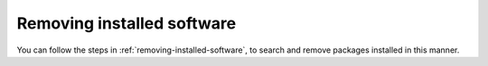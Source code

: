 Removing installed software
===========================
You can follow the steps in
:ref:`removing-installed-software`, to search and
remove packages installed in this manner.

